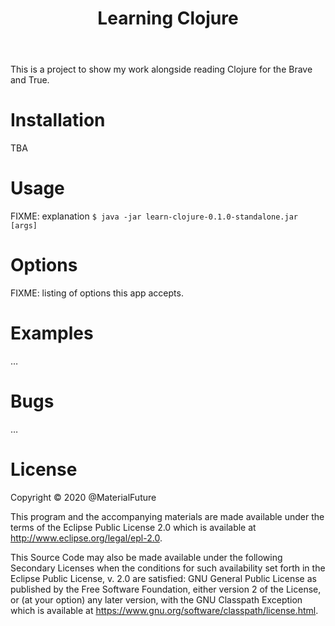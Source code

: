 #+TITLE: Learning Clojure

This is a project to show my work alongside reading Clojure for the Brave and True.

* Installation
TBA
* Usage
FIXME: explanation
~$ java -jar learn-clojure-0.1.0-standalone.jar [args]~
* Options
FIXME: listing of options this app accepts.
* Examples
...
* Bugs
...
* License
Copyright © 2020 @MaterialFuture

This program and the accompanying materials are made available under the
terms of the Eclipse Public License 2.0 which is available at
http://www.eclipse.org/legal/epl-2.0.

This Source Code may also be made available under the following Secondary
Licenses when the conditions for such availability set forth in the Eclipse
Public License, v. 2.0 are satisfied: GNU General Public License as published by
the Free Software Foundation, either version 2 of the License, or (at your
option) any later version, with the GNU Classpath Exception which is available
at https://www.gnu.org/software/classpath/license.html.
